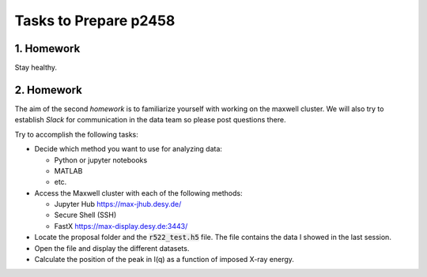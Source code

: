 Tasks to Prepare p2458
======================

1. Homework
-----------

Stay healthy.

2. Homework
-----------

The aim of the second *homework* is to familiarize yourself with working on the maxwell cluster. 
We will also try to establish `Slack` for communication in the data team so please post questions there.

Try to accomplish the following tasks:

* Decide which method you want to use for analyzing data:

  * Python or jupyter notebooks
  * MATLAB
  * etc.


* Access the Maxwell cluster with each of the following  methods:

  * Jupyter Hub `<https://max-jhub.desy.de/>`_
  * Secure Shell (SSH)
  * FastX `<https://max-display.desy.de:3443/>`_

* Locate the proposal folder and the :code:`r522_test.h5` file.
  The file contains the data I showed in the last session.

* Open the file and display the different datasets.

* Calculate the position of the peak in I(q) as a function of imposed X-ray energy.
